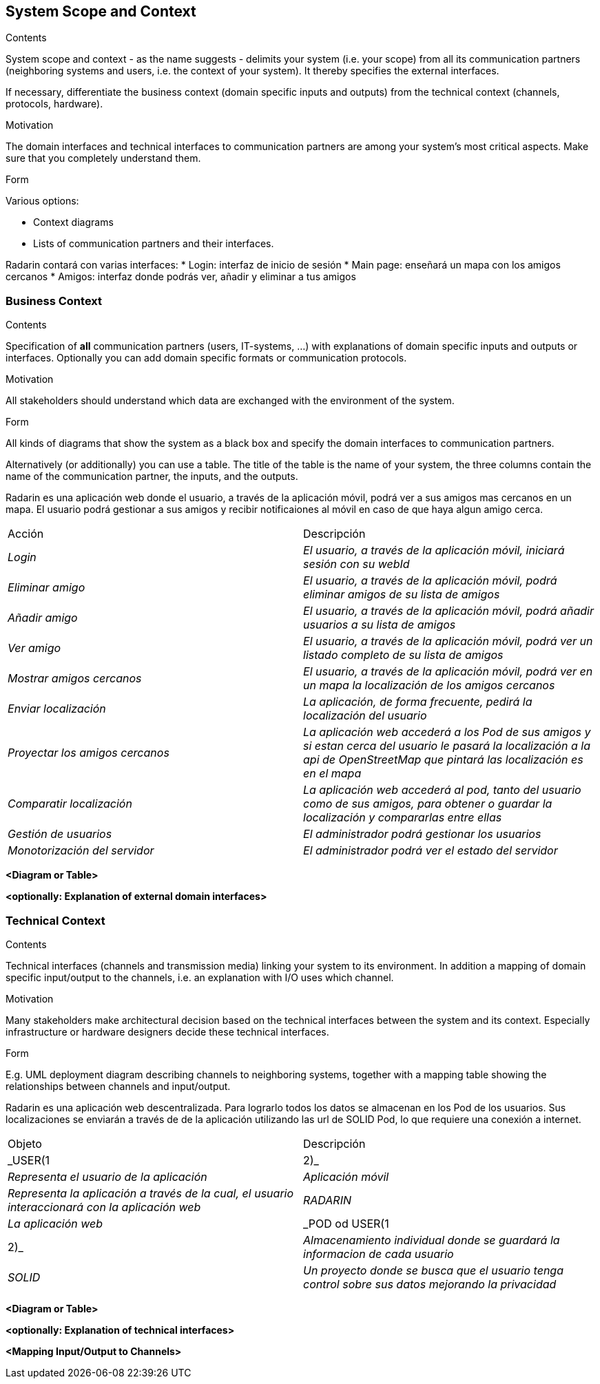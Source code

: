 [[section-system-scope-and-context]]
== System Scope and Context

[role="arc42help"]
****
.Contents
System scope and context - as the name suggests - delimits your system (i.e. your scope) from all its communication partners
(neighboring systems and users, i.e. the context of your system). It thereby specifies the external interfaces.

If necessary, differentiate the business context (domain specific inputs and outputs) from the technical context (channels, protocols, hardware).

.Motivation
The domain interfaces and technical interfaces to communication partners are among your system's most critical aspects. Make sure that you completely understand them.

.Form
Various options:

* Context diagrams
* Lists of communication partners and their interfaces.
****

Radarin contará con varias interfaces:
* Login: interfaz de inicio de sesión
* Main page: enseñará un mapa con los amigos cercanos
* Amigos: interfaz donde podrás ver, añadir y eliminar a tus amigos

=== Business Context

[role="arc42help"]
****
.Contents
Specification of *all* communication partners (users, IT-systems, ...) with explanations of domain specific inputs and outputs or interfaces.
Optionally you can add domain specific formats or communication protocols.

.Motivation
All stakeholders should understand which data are exchanged with the environment of the system.

.Form
All kinds of diagrams that show the system as a black box and specify the domain interfaces to communication partners.

Alternatively (or additionally) you can use a table.
The title of the table is the name of your system, the three columns contain the name of the communication partner, the inputs, and the outputs.
****

Radarin es una aplicación web donde el usuario, a través de la aplicación móvil, podrá ver a sus amigos mas cercanos en un mapa.
El usuario podrá gestionar a sus amigos y recibir notificaiones al móvil en caso de que haya algun amigo cerca.

|===
|Acción|Descripción
| _Login_| _El usuario, a través de la aplicación móvil, iniciará sesión con su webId_
| _Eliminar amigo_| _El usuario, a través de la aplicación móvil, podrá eliminar amigos de su lista de amigos_
| _Añadir amigo_ | _El usuario, a través de la aplicación móvil, podrá añadir usuarios a su lista de amigos_
| _Ver amigo_ | _El usuario, a través de la aplicación móvil, podrá ver un listado completo de su lista de amigos_
| _Mostrar amigos cercanos_ | _El usuario, a través de la aplicación móvil, podrá ver en un mapa la localización de los amigos cercanos_
| _Enviar localización_ | _La aplicación, de forma frecuente, pedirá la localización del usuario_
| _Proyectar los amigos cercanos_ | _La aplicación web accederá a los Pod de sus amigos y si estan cerca del usuario le pasará la localización a la api de OpenStreetMap que pintará las localización es en el mapa_
| _Comparatir localización_ | _La aplicación web accederá al pod, tanto del usuario como de sus amigos, para obtener o guardar la localización y compararlas entre ellas_
| _Gestión de usuarios_ | _El administrador podrá gestionar los usuarios_
| _Monotorización del servidor_ | _El administrador podrá ver el estado del servidor_
|===

**<Diagram or Table>**

**<optionally: Explanation of external domain interfaces>**

=== Technical Context

[role="arc42help"]
****
.Contents
Technical interfaces (channels and transmission media) linking your system to its environment. In addition a mapping of domain specific input/output to the channels, i.e. an explanation with I/O uses which channel.

.Motivation
Many stakeholders make architectural decision based on the technical interfaces between the system and its context. Especially infrastructure or hardware designers decide these technical interfaces.

.Form
E.g. UML deployment diagram describing channels to neighboring systems,
together with a mapping table showing the relationships between channels and input/output.

****

Radarin es una aplicación web descentralizada. Para lograrlo todos los datos se almacenan en los Pod de los usuarios.
Sus localizaciones se enviarán a través de de la aplicación utilizando las url de SOLID Pod, lo que requiere una conexión a internet.

|===
|Objeto|Descripción
| _USER(1|2)_| _Representa el usuario de la aplicación_
| _Aplicación móvil_| _Representa la aplicación a través de la cual, el usuario interaccionará con la aplicación web_
| _RADARIN_ | _La aplicación web_
| _POD od USER(1|2)_ | _Almacenamiento individual donde se guardará la informacion de cada usuario_
| _SOLID_ | _Un proyecto donde se busca que el usuario tenga control sobre sus datos mejorando la privacidad_
|===

**<Diagram or Table>**

**<optionally: Explanation of technical interfaces>**

**<Mapping Input/Output to Channels>**
